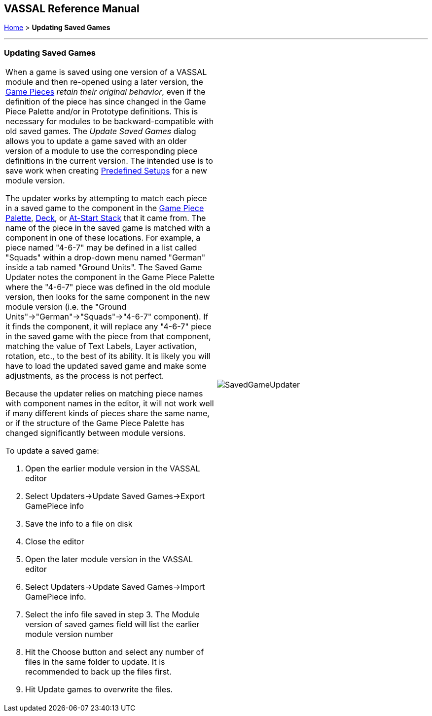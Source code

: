 == VASSAL Reference Manual
[#top]

[.small]#<<index.adoc#toc,Home>> > *Updating Saved Games*#

'''''

=== Updating Saved Games

[width="100%",cols="50%,50%",]
|===
a|
When a game is saved using one version of a VASSAL module and then re-opened using a later version, the <<GamePiece.adoc#top,Game Pieces>> _retain their original behavior_, even if the definition of the piece has since changed in the Game Piece Palette and/or in Prototype definitions.
This is necessary for modules to be backward-compatible with old saved games.
The _Update Saved Games_ dialog allows you to update a game saved with an older version of a module to use the corresponding piece definitions in the current version.
The intended use is to save work when creating <<GameModule.adoc#PredefinedSetup,Predefined Setups>> for a new module version.

The updater works by attempting to match each piece in a saved game to the component in the <<PieceWindow.adoc#top,Game Piece Palette>>, <<Deck.adoc#top,Deck>>, or <<SetupStack.adoc#top,At-Start Stack>> that it came from.
The name of the piece in the saved game is matched with a component in one of these locations.
For example, a piece named "4-6-7" may be defined in a list called "Squads" within a drop-down menu named "German" inside a tab named "Ground Units". The Saved Game Updater notes the component in the Game Piece Palette where the "4-6-7" piece was defined in the old module version, then looks for the same component in the new module version (i.e.
the "Ground Units"->"German"->"Squads"->"4-6-7" component).  If it finds the component, it will replace any "4-6-7" piece in the saved game with the piece from that component, matching the value of Text Labels, Layer activation, rotation, etc., to the best of its ability.
It is likely you will have to load the updated saved game and make some adjustments, as the process is not perfect.

Because the updater relies on matching piece names with component names in the editor, it will not work well if many different kinds of pieces share the same name, or if the structure of the Game Piece Palette has changed significantly between module versions.

To update a saved game:

. Open the earlier module version in the VASSAL editor
. Select Updaters->Update Saved Games->Export GamePiece info
. Save the info to a file on disk
. Close the editor
. Open the later module version in the VASSAL editor
. Select Updaters->Update Saved Games->Import GamePiece info.
. Select the info file saved in step 3.
The Module version of saved games field will list the earlier module version number
. Hit the Choose button and select any number of files in the same folder to update.
It is recommended to back up the files first.
. Hit Update games to overwrite the files.

|image:images/SavedGameUpdater.png[]
|===
